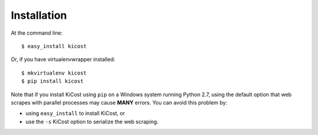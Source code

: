 ============
Installation
============

At the command line::

    $ easy_install kicost

Or, if you have virtualenvwrapper installed::

    $ mkvirtualenv kicost
    $ pip install kicost
    
Note that if you install KiCost using ``pip`` on a Windows system running Python 2.7,
using the default option that web scrapes with parallel processes may cause
**MANY** errors. You can avoid this problem by:

* using ``easy_install`` to install KiCost, or
* use the ``-s`` KiCost option to serialize the web scraping.
